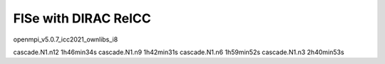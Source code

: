 =====================
FlSe with DIRAC RelCC
=====================

openmpi_v5.0.7_icc2021_ownlibs_i8

cascade.N1.n12  1h46min34s
cascade.N1.n9   1h42min31s
cascade.N1.n6   1h59min52s
cascade.N1.n3   2h40min53s



